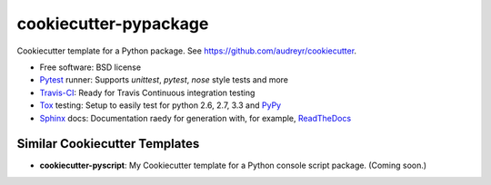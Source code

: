 ======================
cookiecutter-pypackage
======================

Cookiecutter template for a Python package. See https://github.com/audreyr/cookiecutter.

* Free software: BSD license
* Pytest_ runner: Supports `unittest`, `pytest`, `nose` style tests and more
* Travis-CI_: Ready for Travis Continuous integration testing
* Tox_ testing: Setup to easily test for python 2.6, 2.7, 3.3 and PyPy_
* Sphinx_ docs: Documentation raedy for generation with, for example, ReadTheDocs_

Similar Cookiecutter Templates
------------------------------

* **cookiecutter-pyscript**: My Cookiecutter template for a Python console
  script package. (Coming soon.)
  
.. _Pytest: http://pytest.org/
.. _Travis-CI: http://travis-ci.org/
.. _Tox: http://testrun.org/tox/
.. _PyPy: http://pypy.org/
.. _Sphinx: http://sphinx-doc.org/
.. _ReadTheDocs: https://readthedocs.org/
